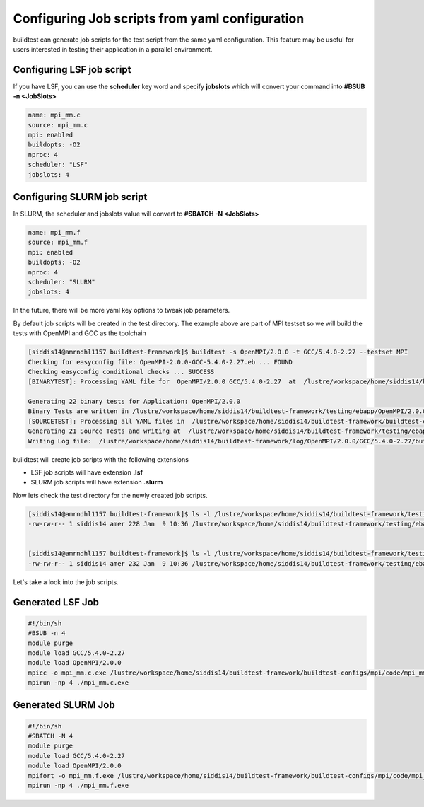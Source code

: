 .. _Jobscript_yaml_configuration:


Configuring Job scripts from yaml configuration
===============================================

buildtest can generate job scripts for the test script from the same yaml 
configuration. This feature may be useful for users interested in testing 
their application in a parallel environment.

Configuring LSF job script
--------------------------

If you have LSF, you can use the **scheduler** key word and specify **jobslots**
which will convert your command into **#BSUB -n <JobSlots>**

.. code::

   name: mpi_mm.c
   source: mpi_mm.c
   mpi: enabled
   buildopts: -O2
   nproc: 4
   scheduler: "LSF"
   jobslots: 4


Configuring SLURM job script
----------------------------

In SLURM, the scheduler and jobslots value will convert to **#SBATCH -N <JobSlots>**

.. code::

   name: mpi_mm.f
   source: mpi_mm.f
   mpi: enabled
   buildopts: -O2
   nproc: 4
   scheduler: "SLURM"
   jobslots: 4


In the future, there will be more yaml key options to tweak job parameters. 

By default job scripts will be created in the test directory. The example above
are part of MPI testset so we will build the tests with OpenMPI and GCC as the
toolchain

.. code::

   [siddis14@amrndhl1157 buildtest-framework]$ buildtest -s OpenMPI/2.0.0 -t GCC/5.4.0-2.27 --testset MPI
   Checking for easyconfig file: OpenMPI-2.0.0-GCC-5.4.0-2.27.eb ... FOUND
   Checking easyconfig conditional checks ... SUCCESS
   [BINARYTEST]: Processing YAML file for  OpenMPI/2.0.0 GCC/5.4.0-2.27  at  /lustre/workspace/home/siddis14/buildtest-framework/buildtest-configs/ebapps/OpenMPI/command.yaml

   Generating 22 binary tests for Application: OpenMPI/2.0.0
   Binary Tests are written in /lustre/workspace/home/siddis14/buildtest-framework/testing/ebapp/OpenMPI/2.0.0/GCC/5.4.0-2.27
   [SOURCETEST]: Processing all YAML files in  /lustre/workspace/home/siddis14/buildtest-framework/buildtest-configs/mpi/config
   Generating 21 Source Tests and writing at  /lustre/workspace/home/siddis14/buildtest-framework/testing/ebapp/OpenMPI/2.0.0/GCC/5.4.0-2.27
   Writing Log file:  /lustre/workspace/home/siddis14/buildtest-framework/log/OpenMPI/2.0.0/GCC/5.4.0-2.27/buildtest_10_36_09_01_2018.log

buildtest will create job scripts with the following extensions

* LSF job scripts will have extension **.lsf** 
* SLURM job scripts will have extension **.slurm**

Now lets check the test directory for the newly created job scripts.

.. code::

   [siddis14@amrndhl1157 buildtest-framework]$ ls -l /lustre/workspace/home/siddis14/buildtest-framework/testing/ebapp/OpenMPI/2.0.0/GCC/5.4.0-2.27/*.lsf
   -rw-rw-r-- 1 siddis14 amer 228 Jan  9 10:36 /lustre/workspace/home/siddis14/buildtest-framework/testing/ebapp/OpenMPI/2.0.0/GCC/5.4.0-2.27/mpi_mm.c.lsf

        
   [siddis14@amrndhl1157 buildtest-framework]$ ls -l /lustre/workspace/home/siddis14/buildtest-framework/testing/ebapp/OpenMPI/2.0.0/GCC/5.4.0-2.27/*.slurm
   -rw-rw-r-- 1 siddis14 amer 232 Jan  9 10:36 /lustre/workspace/home/siddis14/buildtest-framework/testing/ebapp/OpenMPI/2.0.0/GCC/5.4.0-2.27/mpi_mm.f.slurm



Let's take a look into the job scripts.


Generated LSF Job
-----------------

.. code:: shell

   #!/bin/sh
   #BSUB -n 4
   module purge
   module load GCC/5.4.0-2.27
   module load OpenMPI/2.0.0
   mpicc -o mpi_mm.c.exe /lustre/workspace/home/siddis14/buildtest-framework/buildtest-configs/mpi/code/mpi_mm.c -O2
   mpirun -np 4 ./mpi_mm.c.exe

Generated SLURM Job 
-------------------

.. code:: shell

   #!/bin/sh
   #SBATCH -N 4
   module purge
   module load GCC/5.4.0-2.27
   module load OpenMPI/2.0.0
   mpifort -o mpi_mm.f.exe /lustre/workspace/home/siddis14/buildtest-framework/buildtest-configs/mpi/code/mpi_mm.f -O2
   mpirun -np 4 ./mpi_mm.f.exe
